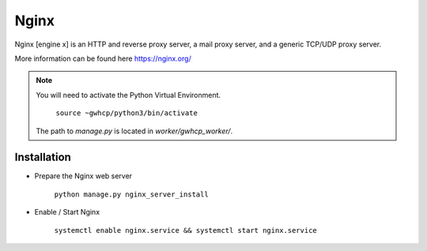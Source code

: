 Nginx
=====

Nginx [engine x] is an HTTP and reverse proxy server, a mail proxy server, and a generic TCP/UDP proxy server.

More information can be found here https://nginx.org/

.. note::

    You will need to activate the Python Virtual Environment.

        ``source ~gwhcp/python3/bin/activate``

    The path to `manage.py` is located in `worker/gwhcp_worker/`.

Installation
------------

* Prepare the Nginx web server

    ``python manage.py nginx_server_install``

* Enable / Start Nginx

    ``systemctl enable nginx.service && systemctl start nginx.service``